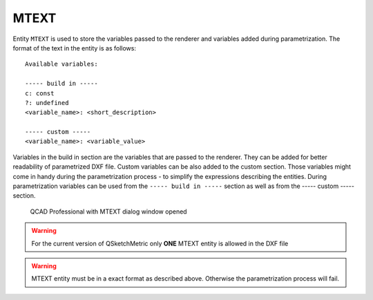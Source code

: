 .. _MTEXT:

MTEXT
=====

Entity ``MTEXT`` is used to store the variables passed to the renderer and variables added during parametrization.
The format of the text in the entity is as follows::

   Available variables:

   ----- build in -----
   c: const
   ?: undefined
   <variable_name>: <short_description>

   ----- custom -----
   <variable_name>: <variable_value>

Variables in the build in section are the variables that are passed to the renderer. They can be added
for better readability of parametrized DXF file. Custom variables can be also added to the custom
section. Those variables might come in handy during the parametrization process - to simplify the expressions describing
the entities. During parametrization variables can be used from the ``----- build in -----`` section
as well as from the ----- custom ----- section.


.. figure:: https://qsketchmetric.readthedocs.io/en/latest/_static/Media/tutorial11.png
   :alt: QCAD Professional with MTEXT dialog window opened

   QCAD Professional with MTEXT dialog window opened

.. warning::
    For the current version of QSketchMetric only **ONE** MTEXT entity is allowed in the DXF file

.. warning::
   MTEXT entity must be in a exact format as described above. Otherwise the parametrization process will fail.
